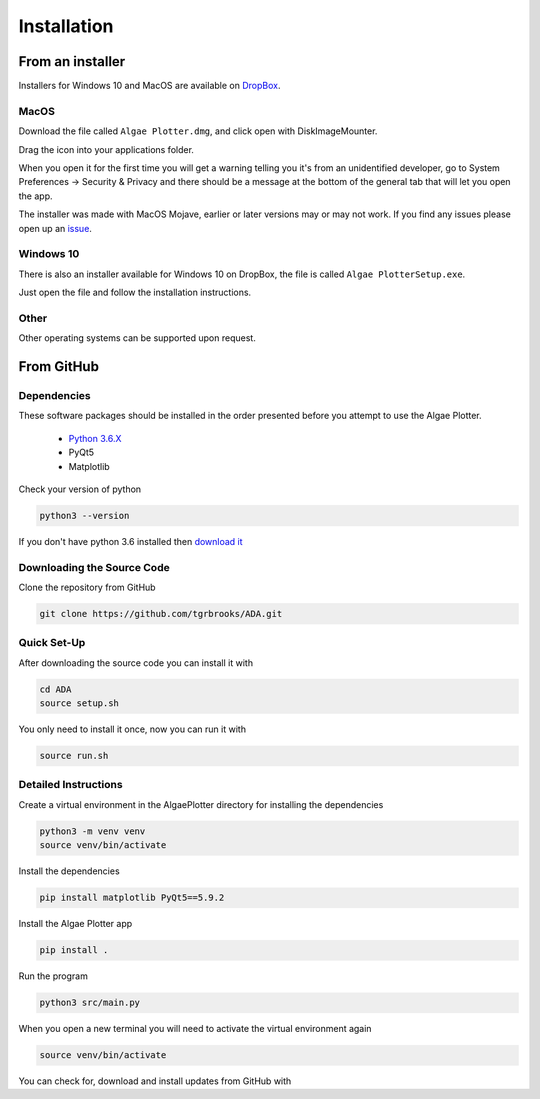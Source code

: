 .. installation:

Installation
============

From an installer
-----------------
Installers for Windows 10 and MacOS are available on `DropBox <https://www.dropbox.com/sh/pa48a3jmwdhks1o/AACyNKSP8AvDUff5IjPBasApa?dl=0>`_.

MacOS
'''''

Download the file called ``Algae Plotter.dmg``, and click open with DiskImageMounter.

Drag the icon into your applications folder.

When you open it for the first time you will get a warning telling you it's from an unidentified developer, go to System Preferences -> Security & Privacy
and there should be a message at the bottom of the general tab that will let you open the app.

The installer was made with MacOS Mojave, earlier or later versions may or may not work. If you find any issues please open up an `issue <https://github.com/tgrbrooks/ADA/issues>`_.

Windows 10
''''''''''

There is also an installer available for Windows 10 on DropBox, the file is called ``Algae PlotterSetup.exe``. 

Just open the file and follow the installation instructions.

Other
'''''

Other operating systems can be supported upon request.

From GitHub
-----------

Dependencies
''''''''''''
These software packages should be installed in the order presented before you attempt to use the Algae Plotter.

 * `Python 3.6.X <https://www.python.org/>`_
 * PyQt5
 * Matplotlib

Check your version of python

.. code-block:: bash

  python3 --version

If you don't have python 3.6 installed then `download it <https://docs.python-guide.org/starting/install3/osx/>`_

Downloading the Source Code
'''''''''''''''''''''''''''

Clone the repository from GitHub

.. code-block:: bash

  git clone https://github.com/tgrbrooks/ADA.git

Quick Set-Up
''''''''''''

After downloading the source code you can install it with

.. code-block:: bash

   cd ADA
   source setup.sh

You only need to install it once, now you can run it with

.. code-block:: bash

   source run.sh

Detailed Instructions
'''''''''''''''''''''

Create a virtual environment in the AlgaePlotter directory for installing the dependencies

.. code-block:: bash

  python3 -m venv venv
  source venv/bin/activate

Install the dependencies

.. code-block:: bash

  pip install matplotlib PyQt5==5.9.2

Install the Algae Plotter app

.. code-block:: bash

   pip install .

Run the program

.. code-block:: bash

  python3 src/main.py

When you open a new terminal you will need to activate the virtual environment again

.. code-block:: bash

   source venv/bin/activate

You can check for, download and install updates from GitHub with

.. code-bloack:: bash

   git pull
   pip install .
